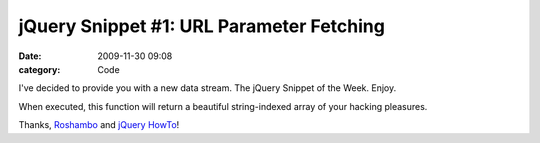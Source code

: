 jQuery Snippet #1: URL Parameter Fetching
#########################################

:date: 2009-11-30 09:08
:category: Code


I've decided to provide you with a new data stream. The jQuery
Snippet of the Week. Enjoy.

When executed, this function will return a beautiful string-indexed
array of your hacking pleasures.

Thanks, `Roshambo <http://snipplr.com/users/Roshambo/>`_ and
`jQuery HowTo <http://jquery-howto.blogspot.com/>`_!
